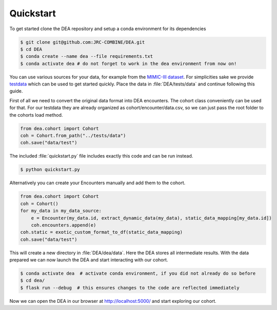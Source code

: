 Quickstart
==========

To get started clone the DEA repository and setup a conda environment for its dependencies

.. code:: bash
   
   $ git clone git@github.com:JRC-COMBINE/DEA.git
   $ cd DEA
   $ conda create --name dea --file requirements.txt
   $ conda activate dea # do not forget to work in the dea environment from now on!

You can use various sources for your data, for example from the `MIMIC-III dataset <https://physionet.org/content/mimiciii/1.4/>`_.
For simplicities sake we provide testdata_ which can be used to get started quickly. 
Place the data in :file:`DEA/tests/data` and continue following this guide.

.. _testdata: https://github.com/JRC-COMBINE/DEA/releases/download/v0.1.0-alpha/testdata.zip

First of all we need to convert the original data format into DEA encounters. The cohort class conveniently can be used for that.
For our testdata they are already organized as cohort/encounter/data.csv, so we can just pass the root folder to the cohorts load method.

.. code-block:: python

    from dea.cohort import Cohort
    coh = Cohort.from_path("../tests/data")
    coh.save("data/test")

The included :file:`quickstart.py` file includes exactly this code and can be run instead.


.. code:: bash
   
   $ python quickstart.py

Alternatively you can create your Encounters manually and add them to the cohort.

.. code-block:: python

    from dea.cohort import Cohort
    coh = Cohort()
    for my_data in my_data_source:
        e = Encounter(my_data.id, extract_dynamic_data(my_data), static_data_mapping[my_data.id])
        coh.encounters.append(e)
    coh.static = exotic_custom_format_to_df(static_data_mapping)
    coh.save("data/test")

This will create a new directory in :file:`DEA/dea/data`. Here the DEA stores all intermediate results.
With the data prepared we can now launch the DEA and start interacting with our cohort.

.. code-block:: bash

    $ conda activate dea  # activate conda environment, if you did not already do so before
    $ cd dea/
    $ flask run --debug  # this ensures changes to the code are reflected immediately

Now we can open the DEA in our browser at http://localhost:5000/ and start exploring our cohort.
